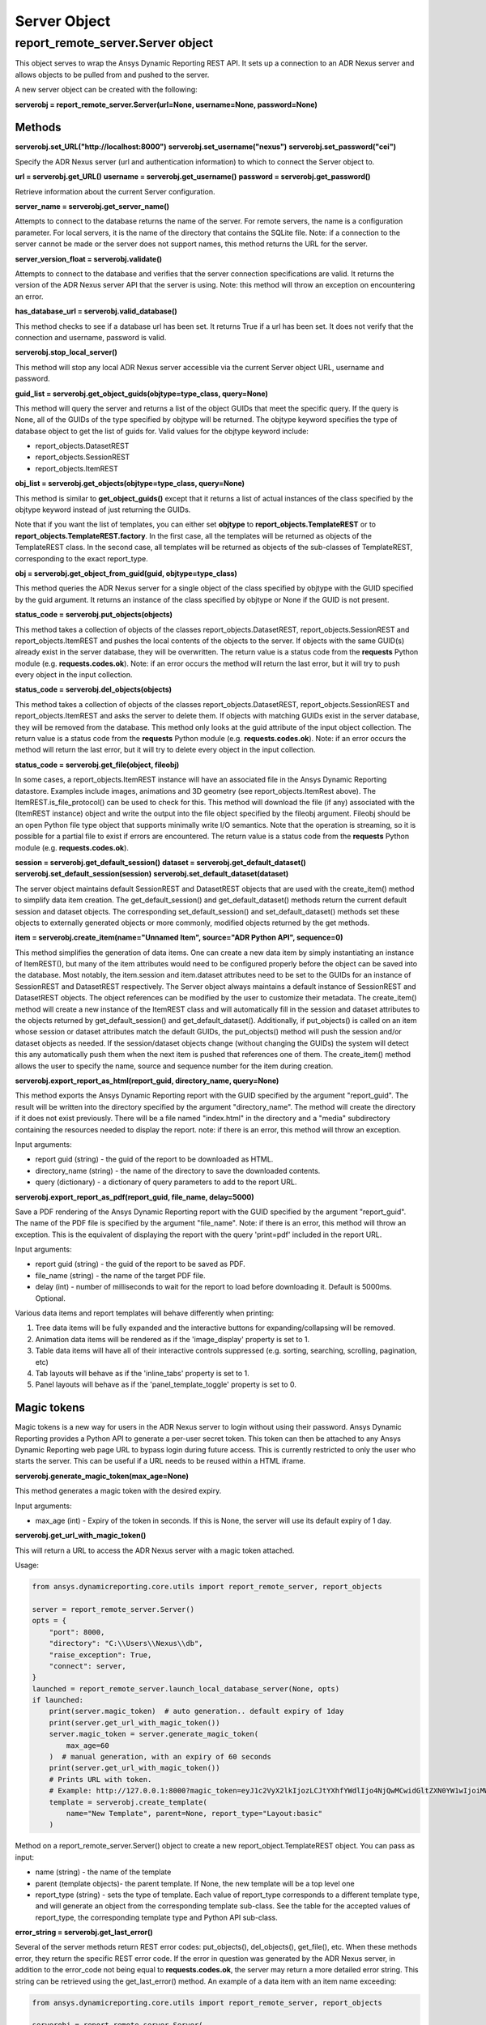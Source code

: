Server Object
=============

report_remote_server.Server object
~~~~~~~~~~~~~~~~~~~~~~~~~~~~~~~~~~

This object serves to wrap the Ansys Dynamic Reporting REST API.
It sets up a connection
to an ADR Nexus server and allows objects to be pulled from and pushed to the
server.

A new server object can be created with the following:

**serverobj = report_remote_server.Server(url=None, username=None, password=None)**

Methods
^^^^^^^

**serverobj.set_URL("http://localhost:8000")**
**serverobj.set_username("nexus")**
**serverobj.set_password("cei")**

Specify the ADR Nexus server (url and authentication information) to which
to connect the Server object to.

**url = serverobj.get_URL()**
**username = serverobj.get_username()**
**password = serverobj.get_password()**

Retrieve information about the current Server configuration.

**server_name = serverobj.get_server_name()**

Attempts to connect to the database returns the name of the server. For
remote servers, the name is a configuration parameter. For local
servers, it is the name of the directory that contains the SQLite file.
Note: if a connection to the server cannot be made or the server does
not support names, this method returns the URL for the server.

**server_version_float = serverobj.validate()**

Attempts to connect to the database and verifies that the server
connection specifications are valid. It returns the version of the
ADR Nexus
server API that the server is using. Note: this method will throw an
exception on encountering an error.

**has_database_url = serverobj.valid_database()**

This method checks to see if a database url has been set. It returns
True if a url has been set. It does not verify that the connection and
username, password is valid.

**serverobj.stop_local_server()**

This method will stop any local ADR Nexus server accessible via the current
Server object URL, username and password.

**guid_list = serverobj.get_object_guids(objtype=type_class, query=None)**

This method will query the server and returns a list of the object GUIDs
that meet the specific query. If the query is
None, all of the GUIDs of the type specified by objtype will be
returned. The objtype keyword specifies the type of database object to
get the list of guids for. Valid values for the objtype keyword include:

-  report_objects.DatasetREST
-  report_objects.SessionREST
-  report_objects.ItemREST

**obj_list = serverobj.get_objects(objtype=type_class, query=None)**

This method is similar to **get_object_guids()** except that it
returns a list of actual instances of the class specified by the
objtype keyword instead of just returning the GUIDs.

Note that if you want the list of templates, you can either set
**objtype** to **report_objects.TemplateREST** or to
**report_objects.TemplateREST.factory**. In the first case, all the
templates will be returned as objects of the TemplateREST class. In
the second case, all templates will be returned as objects of the
sub-classes of TemplateREST, corresponding to the exact report_type.

**obj = serverobj.get_object_from_guid(guid, objtype=type_class)**

This method queries the ADR Nexus server for a single object of the class
specified by objtype with the GUID specified by the guid argument. It
returns an instance of the class specified by objtype or None if the
GUID is not present.

**status_code = serverobj.put_objects(objects)**

This method takes a collection of objects of the classes
report_objects.DatasetREST, report_objects.SessionREST and
report_objects.ItemREST and pushes the local contents of the objects to
the server. If objects with the same GUID(s) already exist in the server
database, they will be overwritten. The return value is a status code
from the **requests** Python module (e.g. **requests.codes.ok**). Note:
if an error occurs the method will return the last error, but it will
try to push every object in the input collection.

**status_code = serverobj.del_objects(objects)**

This method takes a collection of objects of the classes
report_objects.DatasetREST, report_objects.SessionREST and
report_objects.ItemREST and asks the server to delete them. If objects
with matching GUIDs exist in the server database, they will be removed
from the database. This method only looks at the guid attribute of the
input object collection. The return value is a status code from the
**requests** Python module (e.g. **requests.codes.ok**). Note: if an
error occurs the method will return the last error, but it will try to
delete every object in the input collection.

**status_code = serverobj.get_file(object, fileobj)**

In some cases, a report_objects.ItemREST instance will have an
associated file in the Ansys Dynamic Reporting datastore.
Examples include images,
animations and 3D geometry (see report_objects.ItemRest above). The
ItemREST.is_file_protocol() can be used to check for this. This method
will download the file (if any) associated with the (ItemREST instance)
object and write the output into the file object specified by the
fileobj argument. Fileobj should be an open Python file type object that
supports minimally write I/O semantics. Note that the operation is
streaming, so it is possible for a partial file to exist if errors are
encountered. The return value is a status code from the **requests**
Python module (e.g. **requests.codes.ok**).

**session = serverobj.get_default_session()**
**dataset = serverobj.get_default_dataset()**
**serverobj.set_default_session(session)**
**serverobj.set_default_dataset(dataset)**

The server object maintains default SessionREST and DatasetREST objects
that are used with the create_item() method to simplify data item
creation. The get_default_session() and get_default_dataset() methods
return the current default session and dataset objects. The
corresponding set_default_session() and set_default_dataset() methods
set these objects to externally generated objects or more commonly,
modified objects returned by the get methods.

**item = serverobj.create_item(name="Unnamed Item", source="ADR Python
API", sequence=0)**

This method simplifies the generation of data items. One can create a
new data item by simply instantiating an instance of ItemREST(), but
many of the item attributes would need to be configured properly before
the object can be saved into the database. Most notably, the
item.session and item.dataset attributes need to be set to the GUIDs for
an instance of SessionREST and DatasetREST respectively. The Server
object always maintains a default instance of SessionREST and
DatasetREST objects. The object references can be modified by the user
to customize their metadata. The create_item() method will create a new
instance of the ItemREST class and will automatically fill in the
session and dataset attributes to the objects returned by
get_default_session() and get_default_dataset(). Additionally, if
put_objects() is called on an item whose session or dataset attributes
match the default GUIDs, the put_objects() method will push the session
and/or dataset objects as needed. If the session/dataset objects change
(without changing the GUIDs) the system will detect this any
automatically push them when the next item is pushed that references one
of them. The create_item() method allows the user to specify the name,
source and sequence number for the item during creation.

**serverobj.export_report_as_html(report_guid, directory_name,
query=None)**

This method exports the Ansys Dynamic Reporting report with the
GUID specified by the
argument "report_guid". The result will be written into the directory
specified by the argument "directory_name". The method will create the
directory if it does not exist previously. There will be a file named
"index.html" in the directory and a "media" subdirectory containing the
resources needed to display the report. note: if there is an error, this
method will throw an exception.

Input arguments:

-  report guid (string) - the guid of the report to be downloaded as
   HTML.
-  directory_name (string) - the name of the directory to save the
   downloaded contents.
-  query (dictionary) - a dictionary of query parameters to add to the
   report URL.

**serverobj.export_report_as_pdf(report_guid, file_name, delay=5000)**

Save a PDF rendering of the Ansys Dynamic Reporting report with the GUID specified by the
argument "report_guid". The name of the PDF file is specified by the
argument "file_name". Note: if there is an error, this method will throw
an exception. This is the equivalent of displaying the report with the
query 'print=pdf' included in the report URL.

Input arguments:

-  report guid (string) - the guid of the report to be saved as PDF.
-  file_name (string) - the name of the target PDF file.
-  delay (int) - number of milliseconds to wait for the report to load
   before downloading it. Default is 5000ms. Optional.

Various data items and report templates will behave differently when
printing:

#. Tree data items will be fully expanded and the interactive buttons
   for expanding/collapsing will be removed.
#. Animation data items will be rendered as if the 'image_display'
   property is set to 1.
#. Table data items will have all of their interactive controls
   suppressed (e.g. sorting, searching, scrolling, pagination, etc)
#. Tab layouts will behave as if the 'inline_tabs' property is set to 1.
#. Panel layouts will behave as if the 'panel_template_toggle' property
   is set to 0.

Magic tokens
^^^^^^^^^^^^

Magic tokens is a new way for users in the ADR Nexus server
to login without using
their password. Ansys Dynamic Reporting
provides a Python API to generate a per-user
secret token. This token can then be attached to any Ansys Dynamic Reporting web page URL
to bypass login during future access. This is currently restricted to
only the user who starts the server. This can be useful if a URL needs
to be reused within a HTML iframe.

**serverobj.generate_magic_token(max_age=None)**

This method generates a magic token with the desired expiry.

Input arguments:

-  max_age (int) - Expiry of the token in seconds. If this is None, the
   server will use its default expiry of 1 day.

**serverobj.get_url_with_magic_token()**

This will return a URL to access the ADR Nexus server with a magic token
attached.

Usage:

.. code-block:: python

   from ansys.dynamicreporting.core.utils import report_remote_server, report_objects

   server = report_remote_server.Server()
   opts = {
       "port": 8000,
       "directory": "C:\\Users\\Nexus\\db",
       "raise_exception": True,
       "connect": server,
   }
   launched = report_remote_server.launch_local_database_server(None, opts)
   if launched:
       print(server.magic_token)  # auto generation.. default expiry of 1day
       print(server.get_url_with_magic_token())
       server.magic_token = server.generate_magic_token(
           max_age=60
       )  # manual generation, with an expiry of 60 seconds
       print(server.get_url_with_magic_token())
       # Prints URL with token.
       # Example: http://127.0.0.1:8000?magic_token=eyJ1c2VyX2lkIjozLCJtYXhfYWdlIjo4NjQwMCwidGltZXN0YW1wIjoiMW5QY1B5In0:1nPcPy:c3OZhMCVQQq_fXXzevQ47WHxYfbAZE5TI-GL0yBzIaw
       template = serverobj.create_template(
           name="New Template", parent=None, report_type="Layout:basic"
       )


Method on a report_remote_server.Server() object to create a new
report_object.TemplateREST object. You can pass as input:

-  name (string) - the name of the template
-  parent (template objects)- the parent template. If None, the new
   template will be a top level one
-  report_type (string) - sets the type of template. Each value of
   report_type corresponds to a different template type, and will
   generate an object from the corresponding template sub-class. See the
   table for the accepted values of report_type, the corresponding
   template type and Python API sub-class.

**error_string = serverobj.get_last_error()**

Several of the server methods return REST error codes: put_objects(),
del_objects(), get_file(), etc. When these methods error, they return
the specific REST error code. If the error in question was generated by
the ADR Nexus server, in addition to the error_code not being equal to
**requests.codes.ok**, the server may return a more detailed error
string. This string can be retrieved using the get_last_error() method.
An example of a data item with an item name exceeding:

.. code-block:: python

   from ansys.dynamicreporting.core.utils import report_remote_server, report_objects

   serverobj = report_remote_server.Server(
       url="http://localhost:8000", username="nexus", password="cei"
   )
   invalid_data_item_name = 100
   item = serverobj.create_item(invalid_data_item_name, "command line")
   item.set_payload_string("A simple text string")
   print(serverobj.put_objects(item))
   print(serverobj.get_last_error())


will output the following (note: **requests.codes.bad_request** == 400)
output noting that the "name" field exceeds the maximum field length:

**400**
**{"name":["Ensure this field has no more than 80 characters."]}**
